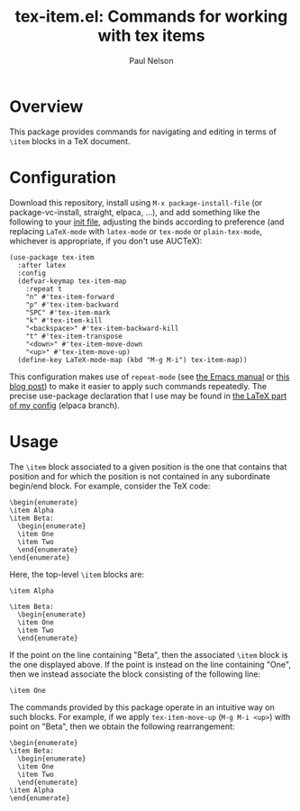 #+title: tex-item.el: Commands for working with tex items
#+author: Paul Nelson

* Overview
This package provides commands for navigating and editing in terms of =\item= blocks in a TeX document.

* Configuration
Download this repository, install using =M-x package-install-file= (or package-vc-install, straight, elpaca, ...), and add something like the following to your [[https://www.emacswiki.org/emacs/InitFile][init file]], adjusting the binds according to preference (and replacing =LaTeX-mode= with =latex-mode= or =tex-mode= or =plain-tex-mode=, whichever is appropriate, if you don't use AUCTeX):
#+begin_src elisp
(use-package tex-item
  :after latex
  :config
  (defvar-keymap tex-item-map
    :repeat t
    "n" #'tex-item-forward
    "p" #'tex-item-backward
    "SPC" #'tex-item-mark
    "k" #'tex-item-kill
    "<backspace>" #'tex-item-backward-kill
    "t" #'tex-item-transpose
    "<down>" #'tex-item-move-down
    "<up>" #'tex-item-move-up)
  (define-key LaTeX-mode-map (kbd "M-g M-i") tex-item-map))
#+end_src

This configuration makes use of =repeat-mode= (see [[https://www.gnu.org/software/emacs/manual/html_node/emacs/Repeating.html][the Emacs manual]] or [[https://karthinks.com/software/it-bears-repeating/][this blog post]]) to make it easier to apply such commands repeatedly.  The precise use-package declaration that I use may be found in [[https://github.com/ultronozm/emacsd/blob/main/init-latex.el][the LaTeX part of my config]] (elpaca branch).

* Usage
The =\item= block associated to a given position is the one that contains that position and for which the position is not contained in any subordinate begin/end block.  For example, consider the TeX code:
#+begin_example
\begin{enumerate}
\item Alpha
\item Beta:
  \begin{enumerate}
  \item One
  \item Two
  \end{enumerate}
\end{enumerate}
#+end_example
Here, the top-level =\item= blocks are:
#+begin_example
\item Alpha
#+end_example
#+begin_example
\item Beta:
  \begin{enumerate}
  \item One
  \item Two
  \end{enumerate}
#+end_example
If the point on the line containing "Beta", then the associated =\item= block is the one displayed above.  If the point is instead on the line containing "One", then we instead associate the block consisting of the following line:
#+begin_example
  \item One
#+end_example
The commands provided by this package operate in an intuitive way on such blocks.  For example, if we apply =tex-item-move-up= (=M-g M-i <up>=) with point on "Beta", then we obtain the following rearrangement:
#+begin_example
\begin{enumerate}
\item Beta:
  \begin{enumerate}
  \item One
  \item Two
  \end{enumerate}
\item Alpha
\end{enumerate}
#+end_example
